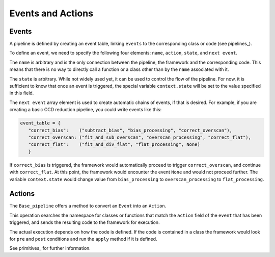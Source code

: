 .. _events_actions:

Events and Actions
==================

Events
------

A pipeline is defined by creating an event table, linking ``events`` to
the corresponding class or code (see pipelines_).

To define an event, we need to specify the following four elements: ``name``, ``action``, ``state``, and
``next event``.

The ``name`` is arbitrary and is the only connection between the pipeline, the framework and the corresponding
code. This means that there is no way to directly call a function or a class other than by the ``name``
associated with it.

The ``state`` is arbitrary. While not widely used yet, it can be used to control the flow of the
pipeline. For now, it is sufficient to know that once an event is triggered, the special variable ``context.state``
will be set to the value specified in this field.

The ``next event`` array element is used to create automatic chains of events, if that is desired. For example,
if you are creating a basic CCD reduction pipeline, you could write events like this:

.. code-block:: python

 event_table = {
    "correct_bias":    ("subtract_bias", "bias_processing", "correct_overscan"),
    "correct_overscan: ("fit_and_sub_overscan", "overscan_processing", "correct_flat"),
    "correct_flat":    ("fit_and_div_flat", "flat_processing", None)
    }

If ``correct_bias`` is triggered, the framework would automatically proceed to trigger ``correct_overscan``,
and continue with ``correct_flat``. At this point, the framework would encounter the event ``None`` and
would not proceed further.
The variable ``context.state`` would change value from ``bias_processing`` to ``overscan_processing`` to
``flat_processing``.

Actions
-------

The ``Base_pipeline`` offers a method to convert an ``Event`` into an ``Action``.

This operation searches the namespace for classes or functions that match the ``action``
field of the ``event`` that has been triggered, and sends the resulting code to the framework for execution.

The actual execution depends on how the code is defined. If the code is contained in a class the framework
would look for ``pre`` and ``post`` conditions and run the ``apply`` method if it is defined.

See primitives_ for further information.